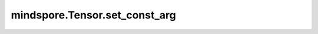 mindspore.Tensor.set_const_arg
==============================

.. py:method:: mindspore.Tensor.set_const_arg(const_arg=True)

    指定该Tensor在作为网络入参时是否是一个常量。

    参数：
        - **const_arg** (bool) - Tensor在作为网络入参时是否是一个常量。默认值：True。

    返回：
        Tensor，被指定了是否是一个常量网络入参。

    异常：
        - **TypeError** - 如果`const_arg`不是一个布尔值。
